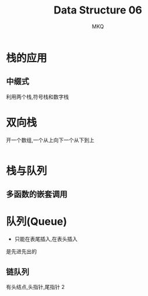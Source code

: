 #+TITLE: Data Structure 06
#+AUTHOR: MKQ
#+KEYWORDS: note
#+LATEX_COMPILER: xelatex
#+LATEX_HEADER:\usepackage[scheme=plain]{ctex}

* 栈的应用
** 中缀式
利用两个栈,符号栈和数字栈
* 双向栈
开一个数组,一个从上向下一个从下到上
#+BEGIN_SRC
#+END_SRC
* 栈与队列
** 多函数的嵌套调用
 
* 队列(Queue)
- 只能在表尾插入,在表头插入
是先进先出的
** 链队列
有头结点,头指针,尾指针
2

